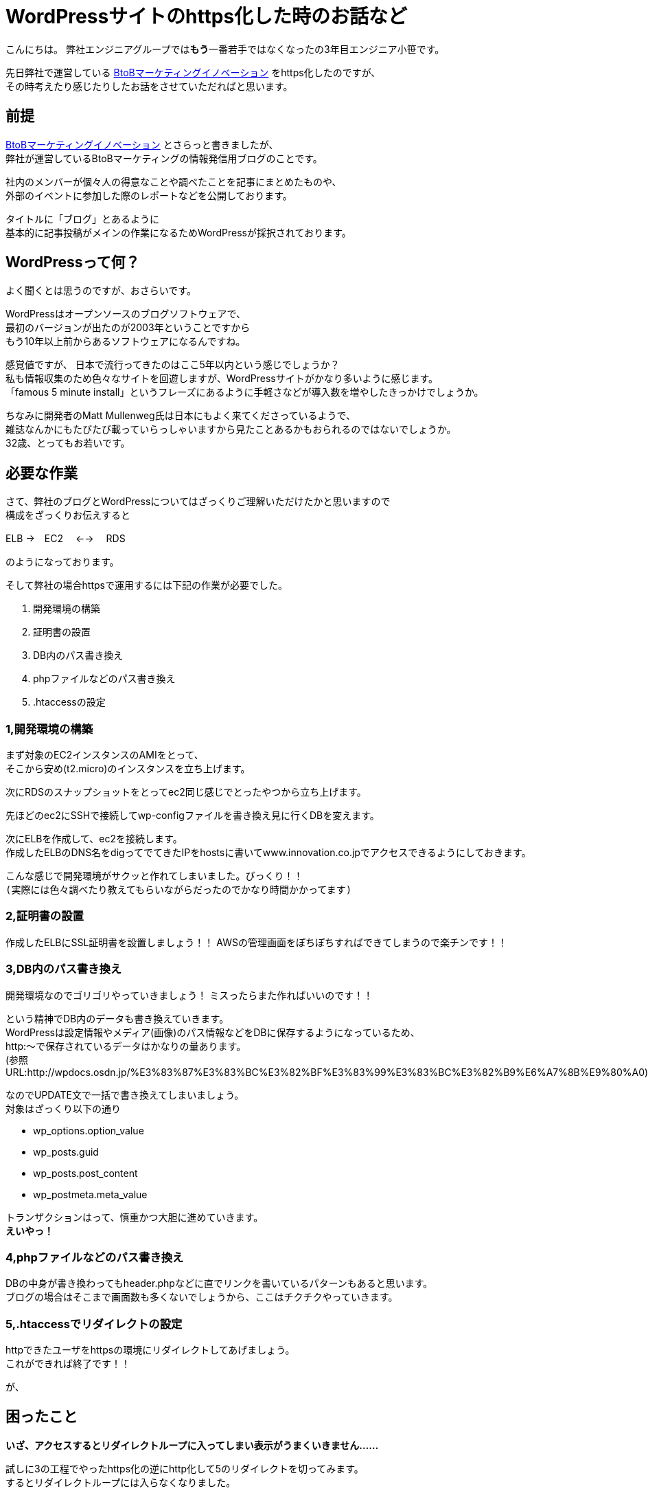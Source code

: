 = WordPressサイトのhttps化した時のお話など
:published_at: 2016-05-26
:hp-alt-title: Such-as-the-story-of-when-he-turned-into-https-of-Wordpress-site
:hp-tags: SecondPost,Oz,https,WordPress

こんにちは。  
弊社エンジニアグループでは**もう**一番若手ではなくなったの3年目エンジニア小笹です。 

先日弊社で運営している https://www.innovation.co.jp/b2blog/[BtoBマーケティングイノベーション] をhttps化したのですが、 +
その時考えたり感じたりしたお話をさせていただればと思います。

## 前提
https://www.innovation.co.jp/b2blog/[BtoBマーケティングイノベーション] とさらっと書きましたが、 +
弊社が運営しているBtoBマーケティングの情報発信用ブログのことです。

社内のメンバーが個々人の得意なことや調べたことを記事にまとめたものや、 +
外部のイベントに参加した際のレポートなどを公開しております。

タイトルに「ブログ」とあるように +
基本的に記事投稿がメインの作業になるためWordPressが採択されております。

## WordPressって何？
よく聞くとは思うのですが、おさらいです。

WordPressはオープンソースのブログソフトウェアで、 +
最初のバージョンが出たのが2003年ということですから +
もう10年以上前からあるソフトウェアになるんですね。

感覚値ですが、
日本で流行ってきたのはここ5年以内という感じでしょうか？ +
私も情報収集のため色々なサイトを回遊しますが、WordPressサイトがかなり多いように感じます。 +
「famous 5 minute install」というフレーズにあるように手軽さなどが導入数を増やしたきっかけでしょうか。

ちなみに開発者のMatt Mullenweg氏は日本にもよく来てくださっているようで、 +
雑誌なんかにもたびたび載っていらっしゃいますから見たことあるかもおられるのではないでしょうか。 +
32歳、とってもお若いです。

## 必要な作業
さて、弊社のブログとWordPressについてはざっくりご理解いただけたかと思いますので +
構成をざっくりお伝えすると

ELB →　EC2　 ←→ 　RDS

のようになっております。

そして弊社の場合httpsで運用するには下記の作業が必要でした。

. 開発環境の構築
. 証明書の設置
. DB内のパス書き換え
. phpファイルなどのパス書き換え
. .htaccessの設定

### 1,開発環境の構築
まず対象のEC2インスタンスのAMIをとって、 +
そこから安め(t2.micro)のインスタンスを立ち上げます。

次にRDSのスナップショットをとってec2同じ感じでとったやつから立ち上げます。

先ほどのec2にSSHで接続してwp-configファイルを書き換え見に行くDBを変えます。

次にELBを作成して、ec2を接続します。 +
作成したELBのDNS名をdigってでてきたIPをhostsに書いてwww.innovation.co.jpでアクセスできるようにしておきます。

こんな感じで開発環境がサクッと作れてしまいました。びっくり！！ +
`(実際には色々調べたり教えてもらいながらだったのでかなり時間かかってます)`

### 2,証明書の設置
作成したELBにSSL証明書を設置しましょう！！
AWSの管理画面をぽちぽちすればできてしまうので楽チンです！！

### 3,DB内のパス書き換え
開発環境なのでゴリゴリやっていきましょう！
ミスったらまた作ればいいのです！！

という精神でDB内のデータも書き換えていきます。 +
WordPressは設定情報やメディア(画像)のパス情報などをDBに保存するようになっているため、 +
http:〜で保存されているデータはかなりの量あります。 +
(参照URL:http://wpdocs.osdn.jp/%E3%83%87%E3%83%BC%E3%82%BF%E3%83%99%E3%83%BC%E3%82%B9%E6%A7%8B%E9%80%A0)

なのでUPDATE文で一括で書き換えてしまいましょう。 +
対象はざっくり以下の通り

* wp_options.option_value
* wp_posts.guid
* wp_posts.post_content
* wp_postmeta.meta_value

トランザクションはって、慎重かつ大胆に進めていきます。 +
*えいやっ！*

### 4,phpファイルなどのパス書き換え
DBの中身が書き換わってもheader.phpなどに直でリンクを書いているパターンもあると思います。 +
ブログの場合はそこまで画面数も多くないでしょうから、ここはチクチクやっていきます。

### 5,.htaccessでリダイレクトの設定
httpできたユーザをhttpsの環境にリダイレクトしてあげましょう。 +
これができれば終了です！！

が、

## 困ったこと
*いざ、アクセスするとリダイレクトループに入ってしまい表示がうまくいきません……*

試しに3の工程でやったhttps化の逆にhttp化して5のリダイレクトを切ってみます。  +
するとリダイレクトループには入らなくなりました。

なぜ！？

色々調べてみました。 +
しかし、WordPressってユーザ数も多い上にエンジニアではない方が、 +
疑問をそのまま投稿していることなどが非常に多く、ネットの情報が煩雑になっており、 +
なかなか欲しい情報にたどり着けません。

それでもキーワードを変えたり、サーバのログやブラウザのログを見ていって、 +
WordPress側でリダイレクトしていることがわかりました。

それを元に検索やらごにょごにょしてみると +
*is_sslが問題っぽいことが判明しました。*

## 解決策らしきもの
[source, rust]
----
function is_ssl() {
  if ( isset($_SERVER['HTTPS']) ) {
    if ( 'on' == strtolower($_SERVER['HTTPS']) )
      return true;
    if ( '1' == $_SERVER['HTTPS'] )
      return true;
  } elseif ( isset($_SERVER['SERVER_PORT']) &amp;&amp; ( '443' == $_SERVER['SERVER_PORT'] ) ) {
    return true;
  }
  return false;
}
----

port443でELBにきてるのがインスタンスに行くときにはport80で行ってしまうため、
$_SERVER[‘HTTPS’]がonにならず、リダイレクトループに突入する感じです。

公式でも触れられているのですが、見つけるのが大変でした。。。 +
https://codex.wordpress.org/Function_Reference/is_ssl

[source, rust]
----
if (isset($_SERVER['HTTP_X_FORWARDED_PROTO']) && $_SERVER['HTTP_X_FORWARDED_PROTO'] == 'https')
    $_SERVER['HTTPS'] = 'on';
----

ふむ、なんか強引な感じがしなくもないですが、
公式ではこんな感じみたいですね。

他にも色々やり方はありますが、これにて作業完了！

## 今回の件で考えたこと感じたこと
作業中お手伝いくださったY氏、N氏ともお話したのですが、強く感じたのはWordpressも当然古くなってくるということです。
今回色々困ったのは以下のような潮流があるからではないでしょうか。

- 多くの検索エンジンがhttpsを推奨しだした
- 安価になったりで証明書を取得しやすくなった
- ロードバランサーなども個人での利用が容易になってきた

ざっくり言ってしまえばセキュア化だとかクラウド化という流れの中で、 +
設計当時の思想ではそのまま適合できない部分が出てきたって感じなのでしょうか。 +
当たり前っちゃ当たり前ですよね、10年以上経っているわけですから。

Matt Mullenweg氏は
https://ja.wordpress.org/2013/06/05/ten-good-years/[「すばらしき10年間」]というポストの中で +

[quote, 'https://ja.wordpress.org/2013/06/05/ten-good-years/[WordPress › Ten Good Years]']
____
WordPressのコードには美しいといえないものもあります。WordPressが始まった頃、僕たちの多くはまだPHPを学んでいる途中だったのです。でも、常にユーザーにとっての体験がなるべくスムーズになるように努めてきました。
____

と環境の変化に対応する中でもあくまでユーザ(非エンジニアであることが多い)の体験が最も重要であるとの姿勢を強く見せています。

変化に適応し続けなければシステムとして死んでしまう、 +
しかし企業がリスクを取りたくないためソフトウェアをクローズに保有してしまう、 +
WordPressはオープンソースだからこそあるべき姿を純粋に追い続けることができたりするのかもしれません。

さらに、同氏はオープンソースについて +
イシン株式会社出版のTECH TSUSHINの4月号において +
「_オープンソースはセキュリティが高く、信用でき、機能的で_」
あると述べています。 +
考え方こそ変えていかなければ、生き残ることは難しいのですね。 +
窓のガラスですら完全に静止することはないのですから。

ちなみに、東京大学名誉教授である養老孟司氏は +
「_自分が変われば世界も変わる_」
と変化について触れているようです。(※要出典)

日々勉強し、受容し、咀嚼していくことが、人もシステムも必要ですね。

こちらからは以上です。